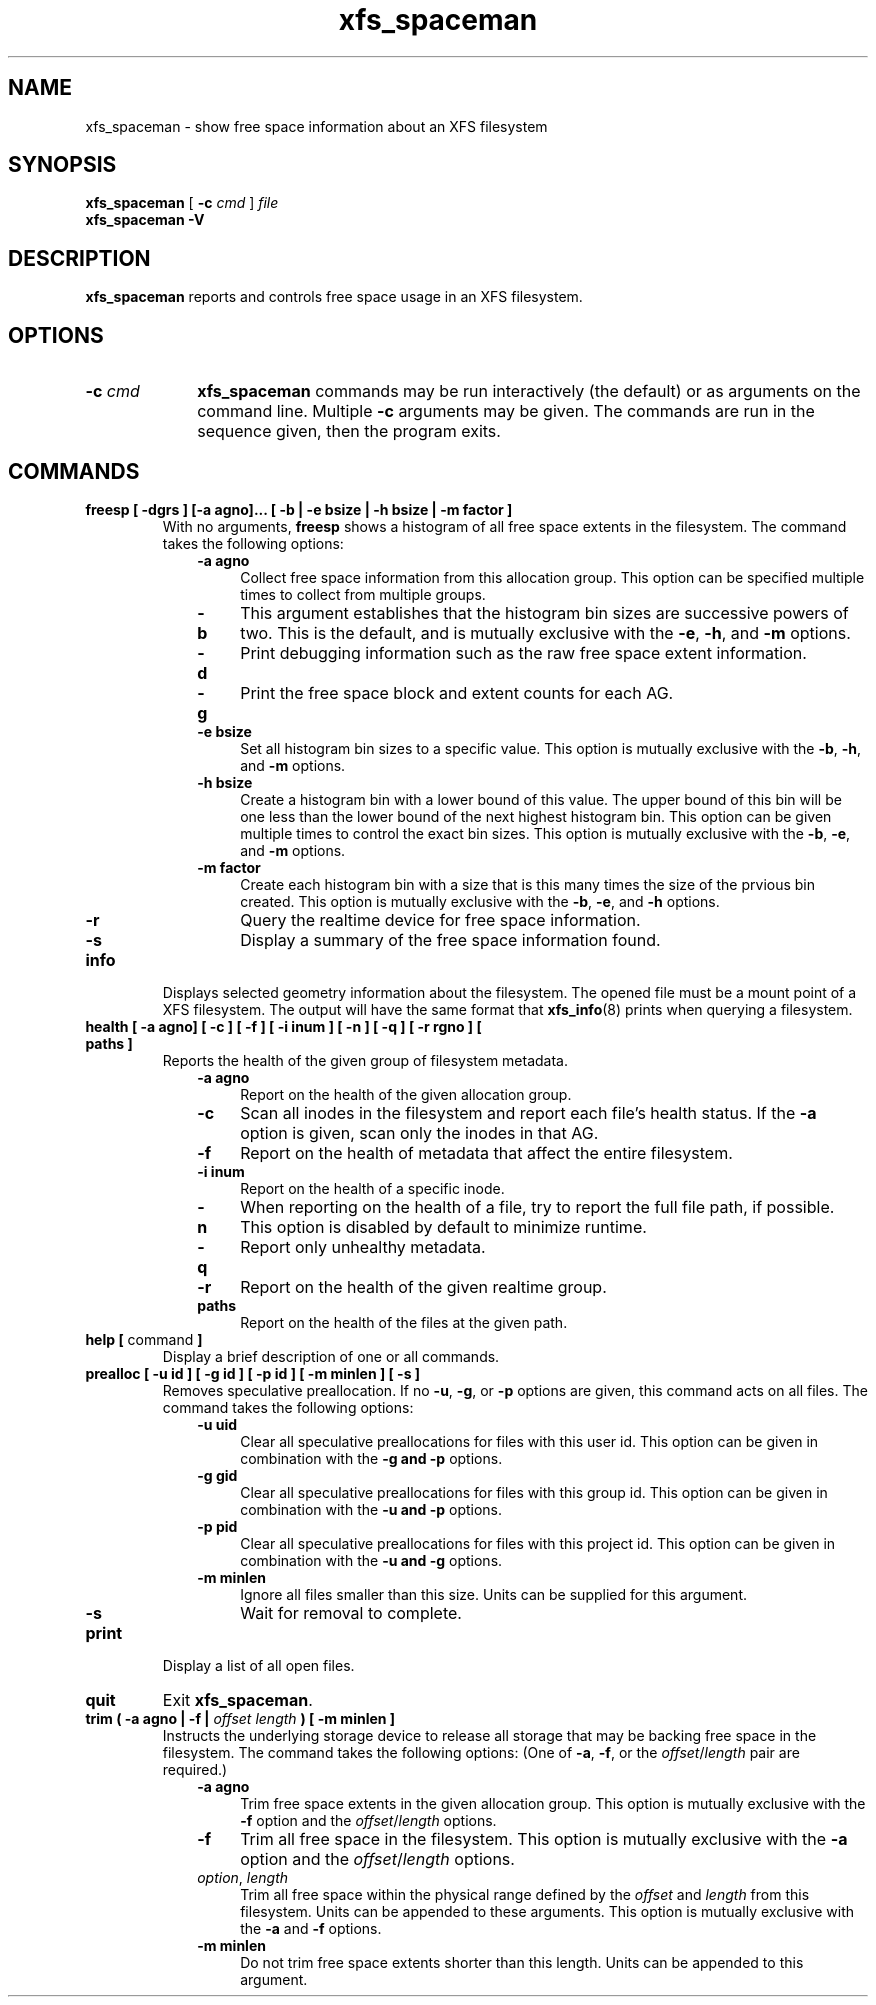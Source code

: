 .TH xfs_spaceman 8
.SH NAME
xfs_spaceman \- show free space information about an XFS filesystem
.SH SYNOPSIS
.B xfs_spaceman
[
.B \-c
.I cmd
]
.I file
.br
.B xfs_spaceman \-V
.SH DESCRIPTION
.B xfs_spaceman
reports and controls free space usage in an XFS filesystem.
.SH OPTIONS
.TP 1.0i
.BI \-c " cmd"
.B xfs_spaceman
commands may be run interactively (the default) or as arguments on
the command line. Multiple
.B \-c
arguments may be given. The commands are run in the sequence given,
then the program exits.

.SH COMMANDS
.TP
.BI "freesp [ \-dgrs ] [-a agno]... [ \-b | \-e bsize | \-h bsize | \-m factor ]"
With no arguments,
.B freesp
shows a histogram of all free space extents in the filesystem.
The command takes the following options:

.RS 1.0i
.PD 0
.TP 0.4i
.B \-a agno
Collect free space information from this allocation group.
This option can be specified multiple times to collect from multiple groups.

.TP
.B \-b
This argument establishes that the histogram bin sizes are successive powers of two.
This is the default, and is mutually exclusive with the
.BR "-e" ", " "-h" ", and " "-m" " options."

.TP
.B \-d
Print debugging information such as the raw free space extent information.

.TP
.B \-g
Print the free space block and extent counts for each AG.

.TP
.B \-e bsize
Set all histogram bin sizes to a specific value.
This option is mutually exclusive with the
.BR "-b" ", " "-h" ", and " "-m" " options."

.TP
.B \-h bsize
Create a histogram bin with a lower bound of this value.
The upper bound of this bin will be one less than the lower bound of the
next highest histogram bin.
This option can be given multiple times to control the exact bin sizes.
This option is mutually exclusive with the
.BR "-b" ", " "-e" ", and " "-m" " options."

.TP
.B \-m factor
Create each histogram bin with a size that is this many times the size
of the prvious bin created.
This option is mutually exclusive with the
.BR "-b" ", " "-e" ", and " "-h" " options."

.TP
.B \-r
Query the realtime device for free space information.

.TP
.B \-s
Display a summary of the free space information found.
.PD
.RE
.TP
.B info
Displays selected geometry information about the filesystem.
The opened file must be a mount point of a XFS filesystem.
The output will have the same format that
.BR "xfs_info" "(8)"
prints when querying a filesystem.
.TP
.BI "health [ \-a agno] [ \-c ] [ \-f ] [ \-i inum ] [ \-n ] [ \-q ] [ \-r rgno ] [ paths ]"
Reports the health of the given group of filesystem metadata.
.RS 1.0i
.PD 0
.TP 0.4i
.B \-a agno
Report on the health of the given allocation group.
.TP
.B \-c
Scan all inodes in the filesystem and report each file's health status.
If the
.B \-a
option is given, scan only the inodes in that AG.
.TP
.B \-f
Report on the health of metadata that affect the entire filesystem.
.TP
.B \-i inum
Report on the health of a specific inode.
.TP
.B \-n
When reporting on the health of a file, try to report the full file path,
if possible.
This option is disabled by default to minimize runtime.
.TP
.B \-q
Report only unhealthy metadata.
.TP
.B \-r
Report on the health of the given realtime group.
.TP
.B paths
Report on the health of the files at the given path.
.PD
.RE
.TP
.BR "help [ " command " ]"
Display a brief description of one or all commands.
.TP
.BI "prealloc [ \-u id ] [ \-g id ] [ -p id ] [ \-m minlen ] [ \-s ]"
Removes speculative preallocation.
If no
.BR "-u" ", " "-g" ", or " "-p"
options are given, this command acts on all files.
The command takes the following options:

.RS 1.0i
.PD 0
.TP 0.4i
.B \-u uid
Clear all speculative preallocations for files with this user id.
This option can be given in combination with the
.B "-g" " and " "-p"
options.

.TP
.B \-g gid
Clear all speculative preallocations for files with this group id.
This option can be given in combination with the
.B "-u" " and " "-p"
options.

.TP
.B \-p pid
Clear all speculative preallocations for files with this project id.
This option can be given in combination with the
.B "-u" " and " "-g"
options.

.TP
.B \-m minlen
Ignore all files smaller than this size.
Units can be supplied for this argument.

.TP
.B \-s
Wait for removal to complete.
.PD
.RE
.TP
.B print
Display a list of all open files.
.TP
.B quit
Exit
.BR xfs_spaceman .
.TP
.BI "trim ( \-a agno | \-f | " "offset" " " "length" " ) [ -m minlen ]"
Instructs the underlying storage device to release all storage that may
be backing free space in the filesystem.
The command takes the following options:
(One of
.BR -a ", " -f ", or the "
.IR offset / length
pair are required.)

.RS 1.0i
.PD 0
.TP 0.4i
.B \-a agno
Trim free space extents in the given allocation group.
This option is mutually exclusive with the
.BR "-f" " option and the "
.IR "offset" "/" "length" " options."

.TP
.B \-f
Trim all free space in the filesystem.
This option is mutually exclusive with the
.BR "-a" " option and the "
.IR "offset" "/" "length" " options."

.TP
.IR "option" ", " "length"
Trim all free space within the physical range defined by the
.I offset
and
.I length
from this filesystem.
Units can be appended to these arguments.
This option is mutually exclusive with the
.BR "-a" " and " "-f" " options."

.TP
.B \-m minlen
Do not trim free space extents shorter than this length.
Units can be appended to this argument.
.PD
.RE
